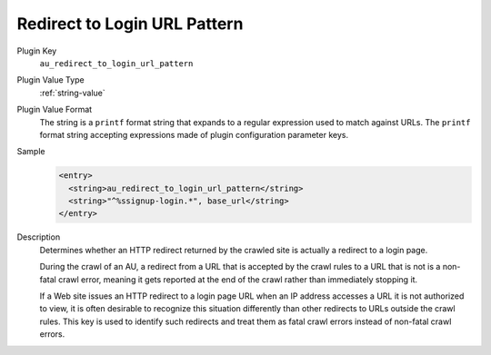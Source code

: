 =============================
Redirect to Login URL Pattern
=============================

Plugin Key
   ``au_redirect_to_login_url_pattern``

Plugin Value Type
   :ref:`string-value`

Plugin Value Format
   The string is a ``printf`` format string that expands to a regular expression used to match against URLs. The ``printf`` format string accepting expressions made of plugin configuration parameter keys.

Sample
   .. code-block:: xml

        <entry>
          <string>au_redirect_to_login_url_pattern</string>
          <string>"^%ssignup-login.*", base_url</string>
        </entry>

Description
   Determines whether an HTTP redirect returned by the crawled site is actually a redirect to a login page.

   During the crawl of an AU, a redirect from a URL that is accepted by the crawl rules to a URL that is not is a non-fatal crawl error, meaning it gets reported at the end of the crawl rather than immediately stopping it.

   If a Web site issues an HTTP redirect to a login page URL when an IP address accesses a URL it is not authorized to view, it is often desirable to recognize this situation differently than other redirects to URLs outside the crawl rules. This key is used to identify such redirects and treat them as fatal crawl errors instead of non-fatal crawl errors.
